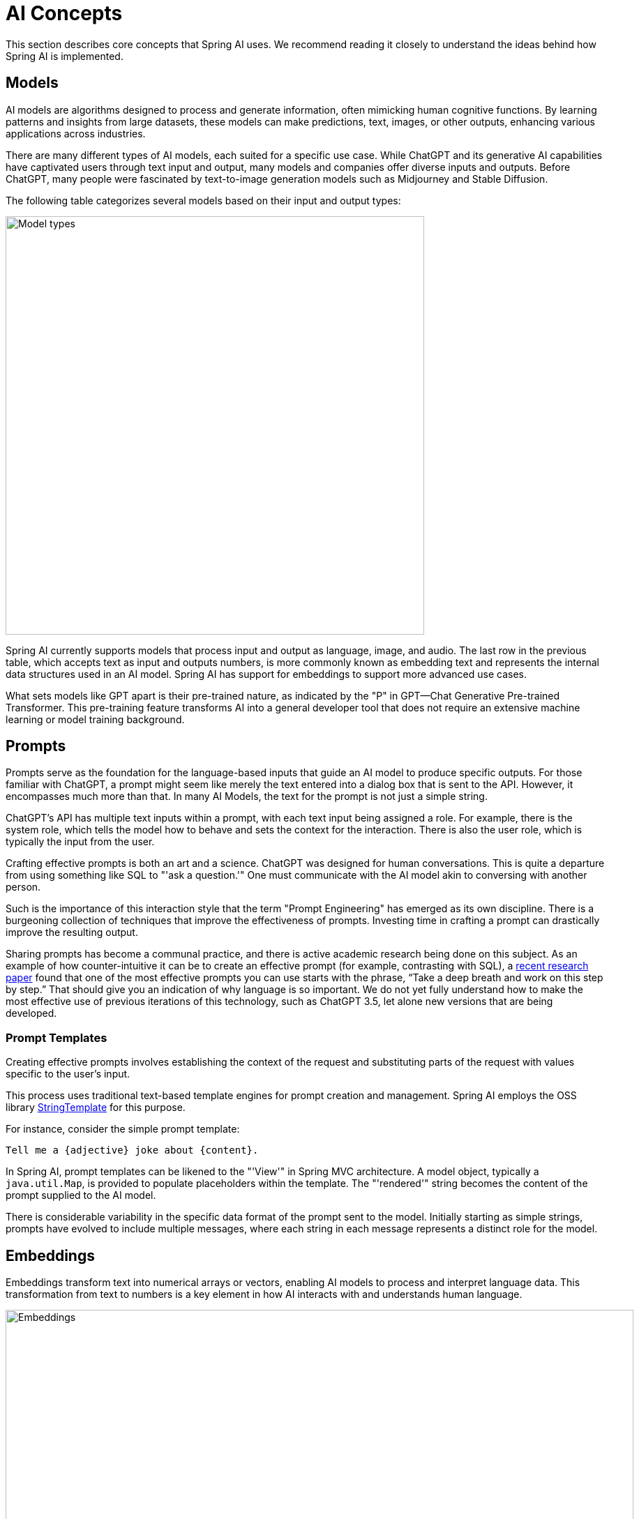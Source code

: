 [[concepts]]
= AI Concepts

This section describes core concepts that Spring AI uses. We recommend reading it closely to understand the ideas behind how Spring AI is implemented.

== Models

AI models are algorithms designed to process and generate information, often mimicking human cognitive functions.
By learning patterns and insights from large datasets, these models can make predictions, text, images, or other outputs, enhancing various applications across industries.

There are many different types of AI models, each suited for a specific use case.
While ChatGPT and its generative AI capabilities have captivated users through text input and output, many models and companies offer diverse inputs and outputs.
Before ChatGPT, many people were fascinated by text-to-image generation models such as Midjourney and Stable Diffusion.

The following table categorizes several models based on their input and output types:

image::spring-ai-concepts-model-types.jpg[Model types, width=600, align="center"]

Spring AI currently supports models that process input and output as language, image, and audio.
The last row in the previous table, which accepts text as input and outputs numbers, is more commonly known as embedding text and represents the internal data structures used in an AI model.
Spring AI has support for embeddings to support more advanced use cases.

What sets models like GPT apart is their pre-trained nature, as indicated by the "P" in GPT—Chat Generative Pre-trained Transformer.
This pre-training feature transforms AI into a general developer tool that does not require an extensive machine learning or model training background.

== Prompts

Prompts serve as the foundation for the language-based inputs that guide an AI model to produce specific outputs.
For those familiar with ChatGPT, a prompt might seem like merely the text entered into a dialog box that is sent to the API.
However, it encompasses much more than that.
In many AI Models, the text for the prompt is not just a simple string.

ChatGPT's API has multiple text inputs within a prompt, with each text input being assigned a role.
For example, there is the system role, which tells the model how to behave and sets the context for the interaction.
There is also the user role, which is typically the input from the user.

Crafting effective prompts is both an art and a science.
ChatGPT was designed for human conversations.
This is quite a departure from using something like SQL to "'ask a question.'"
One must communicate with the AI model akin to conversing with another person.

Such is the importance of this interaction style that the term "Prompt Engineering" has emerged as its own discipline.
There is a burgeoning collection of techniques that improve the effectiveness of prompts.
Investing time in crafting a prompt can drastically improve the resulting output.

Sharing prompts has become a communal practice, and there is active academic research being done on this subject.
As an example of how counter-intuitive it can be to create an effective prompt (for example, contrasting with SQL), a https://arxiv.org/abs/2205.11916[recent research paper] found that one of the most effective prompts you can use starts with the phrase, "`Take a deep breath and work on this step by step.`"
That should give you an indication of why language is so important.
We do not yet fully understand how to make the most effective use of previous iterations of this technology, such as ChatGPT 3.5, let alone new versions that are being developed.

=== Prompt Templates

Creating effective prompts involves establishing the context of the request and substituting parts of the request with values specific to the user's input.

This process uses traditional text-based template engines for prompt creation and management.
Spring AI employs the OSS library https://www.stringtemplate.org/[StringTemplate] for this purpose.

For instance, consider the simple prompt template:

```
Tell me a {adjective} joke about {content}.
```

In Spring AI, prompt templates can be likened to the "'View'" in Spring MVC architecture.
A model object, typically a `java.util.Map`, is provided to populate placeholders within the template.
The "'rendered'" string becomes the content of the prompt supplied to the AI model.

There is considerable variability in the specific data format of the prompt sent to the model.
Initially starting as simple strings, prompts have evolved to include multiple messages, where each string in each message represents a distinct role for the model.

== Embeddings

Embeddings transform text into numerical arrays or vectors, enabling AI models to process and interpret language data.
This transformation from text to numbers is a key element in how AI interacts with and understands human language.

image::spring-ai-embeddings.jpg[Embeddings, width=900, align="center"]

As a Java developer exploring AI, it's not necessary to comprehend the intricate mathematical theories or the specific implementations behind these vector representations.
A basic understanding of their role and function within AI systems suffices, particularly when you're integrating AI functionalities into your applications.

Embeddings are particularly relevant in practical applications like the Retrieval Augmented Generation (RAG) pattern.
They enable the representation of data as points in a semantic space, which is akin to the 2-D space of Euclidean geometry, but in higher dimensions.
This means just like how points on a plane in Euclidean geometry can be close or far based on their coordinates, in a semantic space, the proximity of points reflects the similarity in meaning.
Sentences about similar topics are positioned closer in this multi-dimensional space, much like points lying close to each other on a graph.
This proximity aids in tasks like text classification, semantic search, and even product recommendations, as it allows the AI to discern and group related concepts based on their 'location' in this expanded semantic landscape.

You can think of this semantic space as a vector.

== Tokens

Tokens serve as the building blocks of how an AI model works.
On input, models convert words to tokens. On output, they convert tokens back to words.

In English, one token roughly corresponds to 75% of a word. For reference, Shakespeare's complete works, totaling around 900,000 words, translates to approximately 1.2 million tokens.

image::spring-ai-concepts-tokens.png[Tokens, width=600, align="center"]

Perhaps more important is that Tokens = Money.
In the context of hosted AI models, your charges are determined by the number of tokens used. Both input and output contribute to the overall token count.

Also, models are subject to token limits, which restrict the amount of text processed in a single API call.
This threshold is often referred to as the 'context window'. The model does not process any text that exceeds this limit.

For instance, ChatGPT3 has a 4K token limit, while GPT4 offers varying options, such as 8K, 16K, and 32K.
Anthropic's Claude AI model features a 100K token limit, and Meta's recent research yielded a 1M token limit model.

To summarize the collected works of Shakespeare with GPT4, you need to devise software engineering strategies to chop up the data and present the data within the model's context window limits.
The Spring AI project helps you with this task.

== Structured Output

The output of AI models traditionally arrives as a `java.lang.String`, even if you ask for the reply to be in JSON.
It may be the correct JSON, but it is not a JSON data structure. It is just a string.
Also, asking "`for JSON`" as part of the prompt is not 100% accurate.

This intricacy has led to the emergence of a specialized field involving the creation of prompts to yield the intended output, followed by converting the resulting simple string into a usable data structure for application integration.

image::structured-output-architecture.jpg[Structured Output Converter Architecture, width=800, align="center"]

The xref:api/structured-output-converter.adoc#_structuredoutputconverter[Structured output conversion] employs meticulously crafted prompts, often necessitating multiple interactions with the model to achieve the desired formatting.

== Bringing Your Data & APIs to the AI Model

How can you equip the AI model with information on which it has not been trained?

Note that the GPT 3.5/4.0 dataset extends only until September 2021.
Consequently, the model says that it does not know the answer to questions that require knowledge beyond that date.
An interesting bit of trivia is that this dataset is around 650GB.

Three techniques exist for customizing the AI model to incorporate your data:

* `Fine Tuning`: This traditional machine learning technique involves tailoring the model and changing its internal weighting.
However, it is a challenging process for machine learning experts and extremely resource-intensive for models like GPT due to their size. Additionally, some models might not offer this option.

* `Prompt Stuffing`: A more practical alternative involves embedding your data within the prompt provided to the model. Given a model's token limits, techniques are required to present relevant data within the model's context window.
This approach is colloquially referred to as "`stuffing the prompt.`"
The Spring AI library helps you implement solutions based on the "`stuffing the prompt`" technique otherwise known as xref::concepts.adoc#concept-rag[Retrieval Augmented Generation (RAG)].

image::spring-ai-prompt-stuffing.jpg[Prompt stuffing, width=700, align="center"]

* xref::concepts.adoc#concept-fc[Function Calling]: This technique allows registering custom, user functions that connect the large language models to the APIs of external systems.
Spring AI greatly simplifies code you need to write to support xref:api/functions.adoc[function calling].

[[concept-rag]]
=== Retrieval Augmented Generation

A technique termed Retrieval Augmented Generation (RAG) has emerged to address the challenge of incorporating relevant data into prompts for accurate AI model responses.

The approach involves a batch processing style programming model, where the job reads unstructured data from your documents, transforms it, and then writes it into a vector database.
At a high level, this is an ETL (Extract, Transform and Load) pipeline.
The vector database is used in the retrieval part of RAG technique.

As part of loading the unstructured data into the vector database, one of the most important transformations is to split the original document into smaller pieces.
The procedure of splitting the original document into smaller pieces has two important steps:

. Split the document into parts while preserving the semantic boundaries of the content.
For example, for a document with paragraphs and tables, one should avoid splitting the document in the middle of a paragraph or table.
For code, avoid splitting the code in the middle of a method's implementation.
. Split the document's parts further into parts whose size is a small percentage of the AI Model's token limit.

The next phase in RAG is processing user input.
When a user's question is to be answered by an AI model, the question and all the "`similar`" document pieces are placed into the prompt that is sent to the AI model.
This is the reason to use a vector database. It is very good at finding similar content.

image::spring-ai-rag.jpg[Spring AI RAG, width=1000, align="center"]

* The xref::api/etl-pipeline.adoc[ETL pipeline] provides further information about orchestrating the flow of extracting data from the data sources and store it in a structured vector store, ensuring data is in the optimal format for retrieval by the AI model.
* The xref::api/chatclient.adoc#_retrieval_augmented_generation[ChatClient - RAG] explains how to use the `QuestionAnswerAdvisor` advisor to enable the RAG capability to your application.

[[concept-fc]]
=== Function Calling

Large Language Models (LLMs) are frozen after training, leading to stale knowledge and they are unable to access or modify external data.

The xref::api/functions.adoc[Function Calling] mechanism addresses these shortcomings.
It allows you to register your own functions to connect the large language models to the APIs of external systems.
These systems can provide LLMs with real-time data and perform data processing actions on their behalf.

Spring AI greatly simplifies code you need to write to support function invocation.
It handles the function invocation conversation for you.
You can provide your function as a `@Bean` and then provide the bean name of the function in your prompt options to activate that function.
Additionally, you can define and reference multiple functions in a single prompt.

image::function-calling-basic-flow.jpg[Function calling, width=700, align="center"]

* (1) perform a chat request along with a function definition information.
Later provides the `name`, `description` (e.g. explaining when the Model should call the function), and `input parameters` (e.g. the function's input parameters schema).
* (2) when the Model decides to call the function, it will call the function with the input parameters and return the output to the model.
* (3) Spring AI handles this conversation for you.
It dispatches the function call to the appropriate function and returns the result to the model.
* (4) Model can perform multiple function calls to retrieve all the information it needs.
* (5) once all information needed is acquired, the Model will generate a response.

Follow the xref::api/functions.adoc[Function Calling] documentation for further information on how to use this feature with different AI models.

[[concept-evaluating-ai-responses]]
== Evaluating AI responses

Effectively evaluating the output of an AI system in response to user requests is very important to ensuring the accuracy and usefulness of the final application.
Several emerging techniques enable the use of the pre-trained model itself for this purpose.

This evaluation process involves analyzing whether the generated response aligns with the user's intent and the context of the query. Metrics such as relevance, coherence, and factual correctness are used to gauge the quality of the AI-generated response.

One approach involves presenting both the user's request and the AI model's response to the model, querying whether the response aligns with the provided data.

Furthermore, leveraging the information stored in the vector database as supplementary data can enhance the evaluation process, aiding in the determination of response relevance.

The Spring AI project currently provides some very basic examples of how you can evaluate the responses in the form of prompts to include in a JUnit test.
